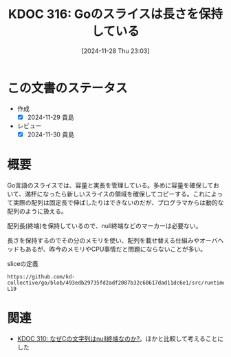 :properties:
:ID: 20241128T230339
:mtime:    20241130220419
:ctime:    20241128230348
:end:
#+title:      KDOC 316: Goのスライスは長さを保持している
#+date:       [2024-11-28 Thu 23:03]
#+filetags:   :permanent:
#+identifier: 20241128T230339

* この文書のステータス
- 作成
  - [X] 2024-11-29 貴島
- レビュー
  - [X] 2024-11-30 貴島

* 概要

Go言語のスライスでは、容量と実長を管理している。多めに容量を確保しておいて、満杯になったら新しいスライスの領域を確保してコピーする。これによって実際の配列は固定長で伸ばしたりはできないのだが、プログラマからは動的な配列のように扱える。

配列長(終端)を保持しているので、null終端などのマーカーは必要ない。

長さを保持するのでその分のメモリを使い、配列を載せ替える仕組みやオーバヘッドもあるが、昨今のメモリやCPU事情だと問題にならないことが多い。

#+caption: sliceの定義
#+begin_src git-permalink
https://github.com/kd-collective/go/blob/493edb29735fd2adf2087b32c60617dad11dc6e1/src/runtime/slice.go#L15-L19
#+end_src

#+RESULTS:
#+begin_src
type slice struct {
	array unsafe.Pointer
	len   int
	cap   int
}
#+end_src

* 関連
- [[id:20241127T213905][KDOC 310: なぜCの文字列はnull終端なのか?]]。ほかと比較して考えることにした
